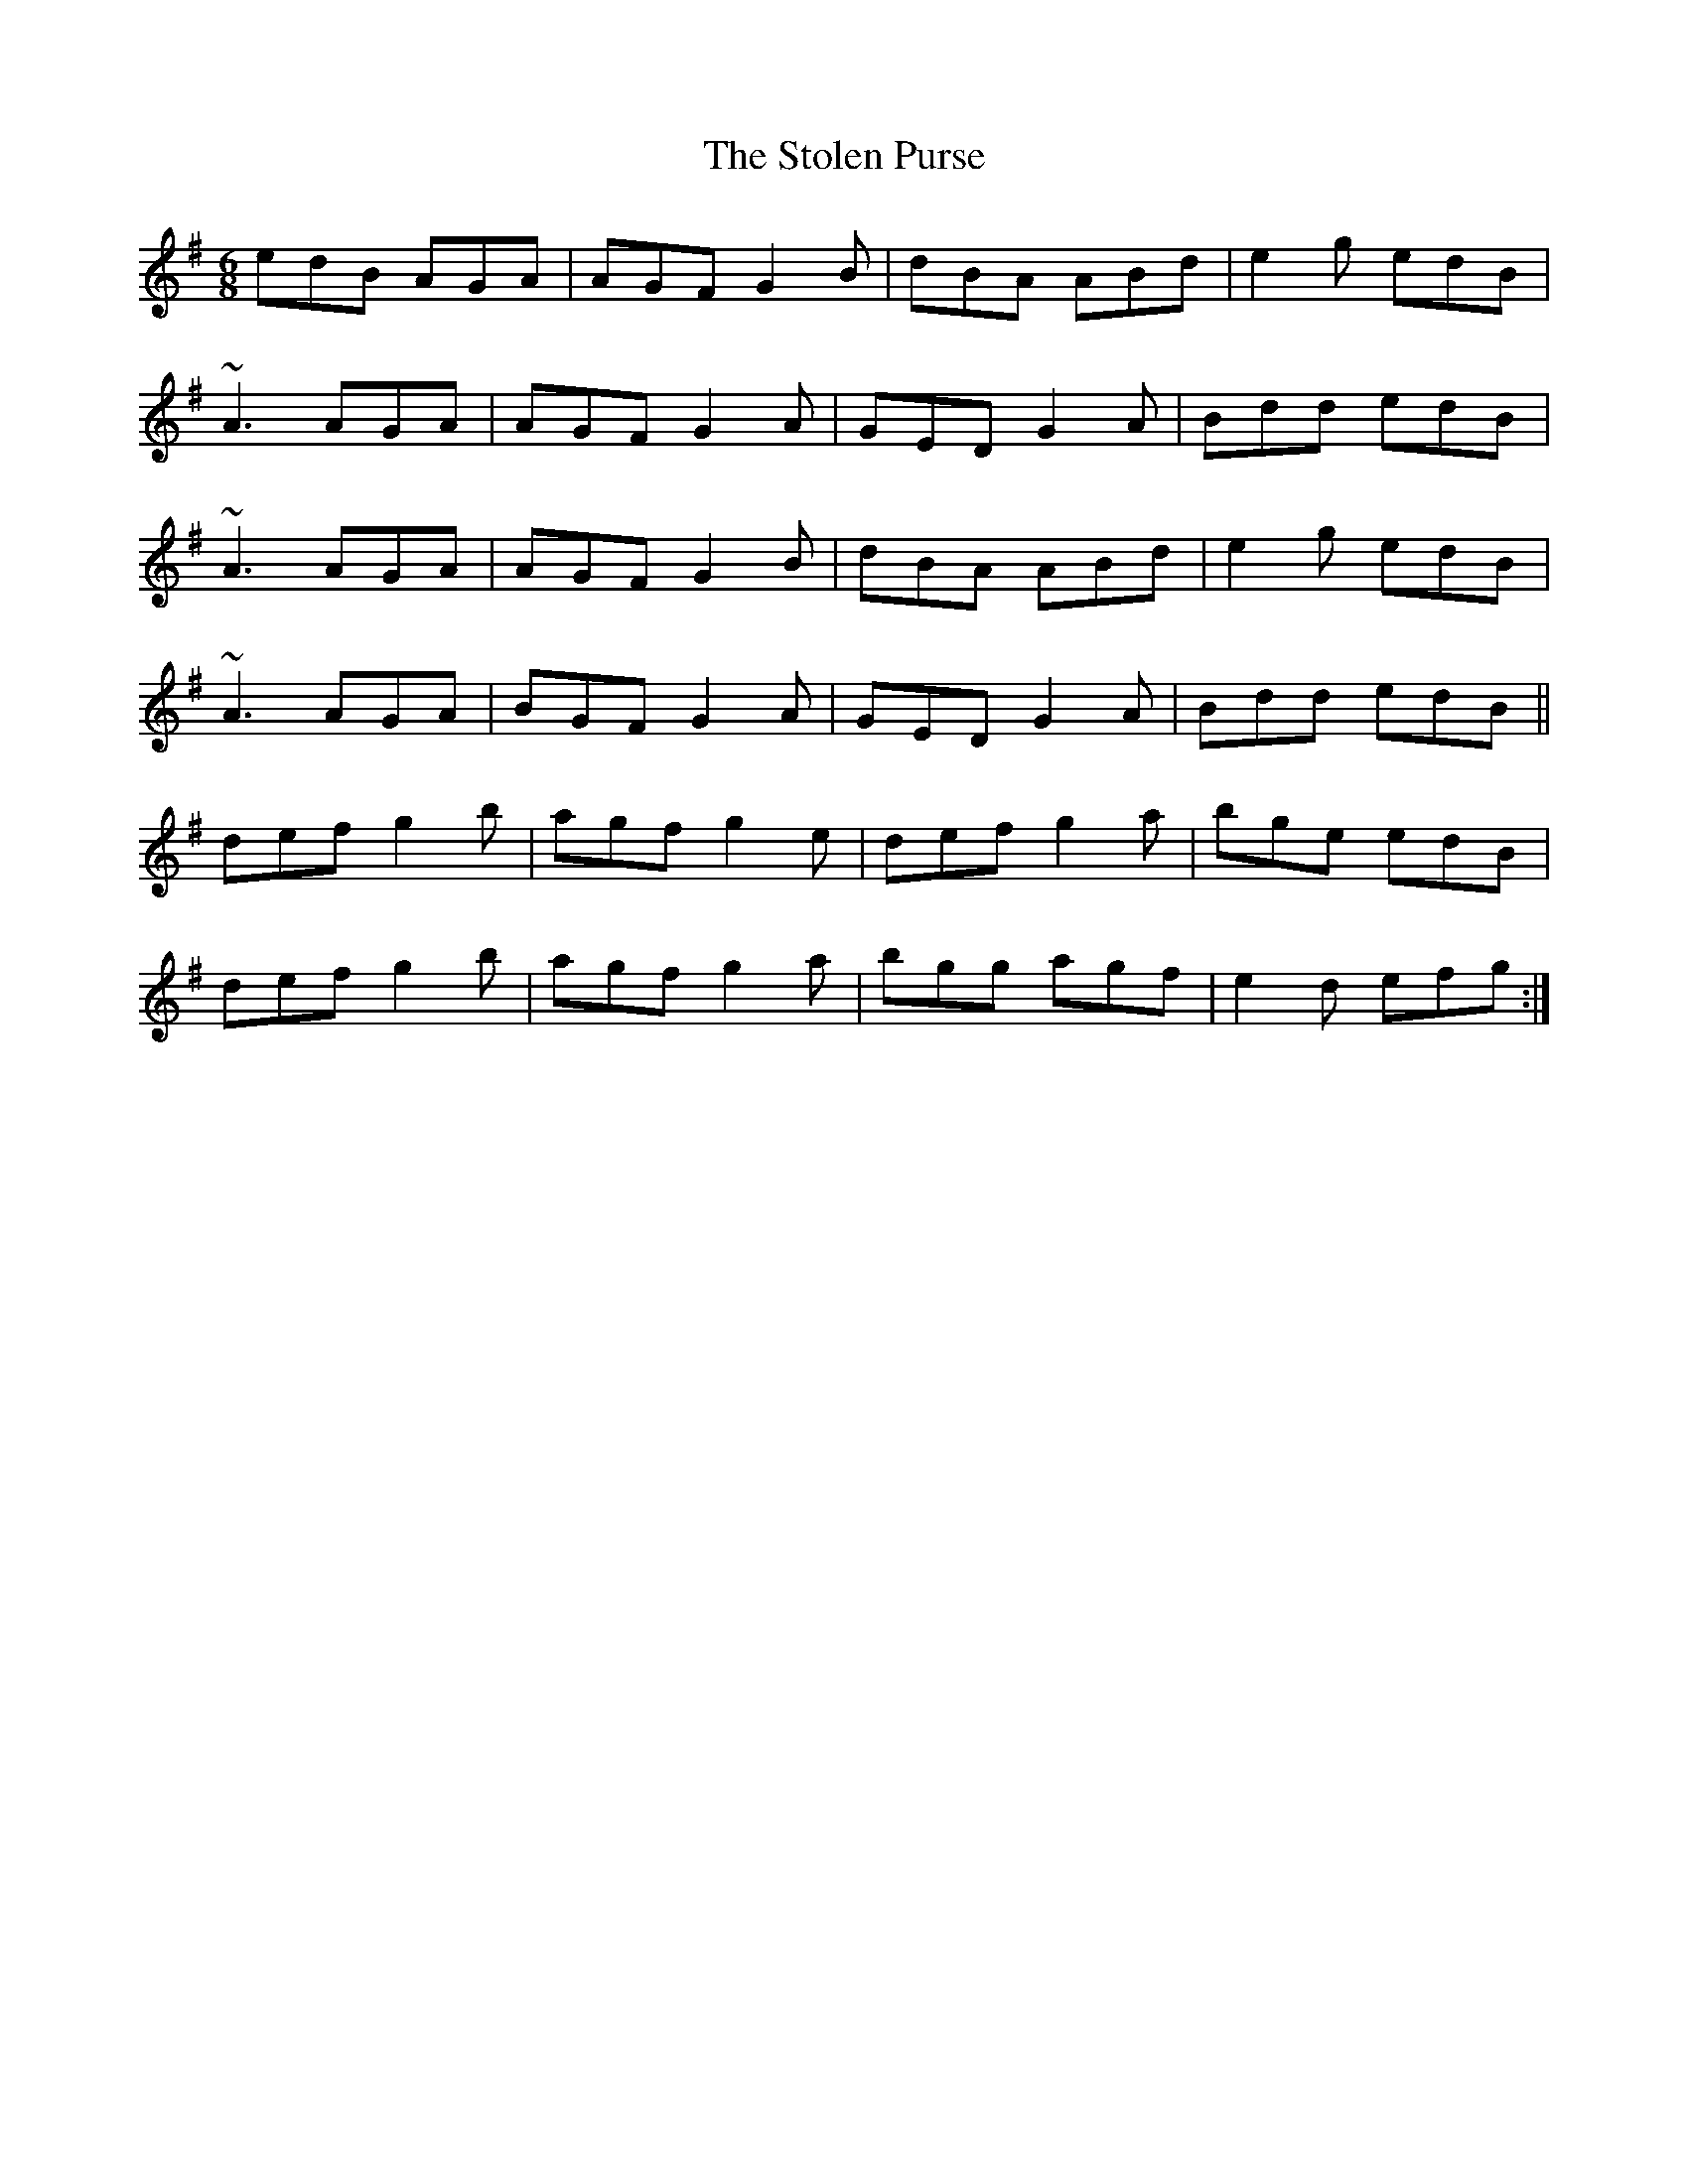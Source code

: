 X: 38575
T: Stolen Purse, The
R: jig
M: 6/8
K: Adorian
edB AGA|AGF G2B|dBA ABd|e2g edB|
~A3 AGA|AGF G2A|GED G2A|Bdd edB|
~A3 AGA|AGF G2B|dBA ABd|e2g edB|
~A3 AGA|BGF G2A|GED G2A|Bdd edB||
def g2b|agf g2e|def g2a|bge edB|
def g2b|agf g2a|bgg agf|e2d efg:|

